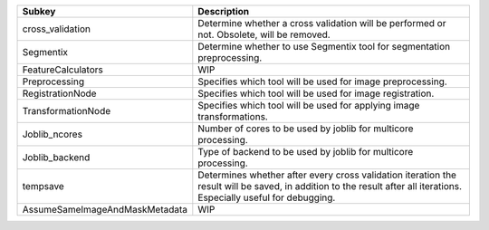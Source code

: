 ============================== ====================================================================================================================================================================
Subkey                         Description                                                                                                                                                         
============================== ====================================================================================================================================================================
cross_validation               Determine whether a cross validation will be performed or not. Obsolete, will be removed.                                                                           
Segmentix                      Determine whether to use Segmentix tool for segmentation preprocessing.                                                                                             
FeatureCalculators             WIP                                                                                                                                                                 
Preprocessing                  Specifies which tool will be used for image preprocessing.                                                                                                          
RegistrationNode               Specifies which tool will be used for image registration.                                                                                                           
TransformationNode             Specifies which tool will be used for applying image transformations.                                                                                               
Joblib_ncores                  Number of cores to be used by joblib for multicore processing.                                                                                                      
Joblib_backend                 Type of backend to be used by joblib for multicore processing.                                                                                                      
tempsave                       Determines whether after every cross validation iteration the result will be saved, in addition to the result after all iterations. Especially useful for debugging.
AssumeSameImageAndMaskMetadata WIP                                                                                                                                                                 
============================== ====================================================================================================================================================================